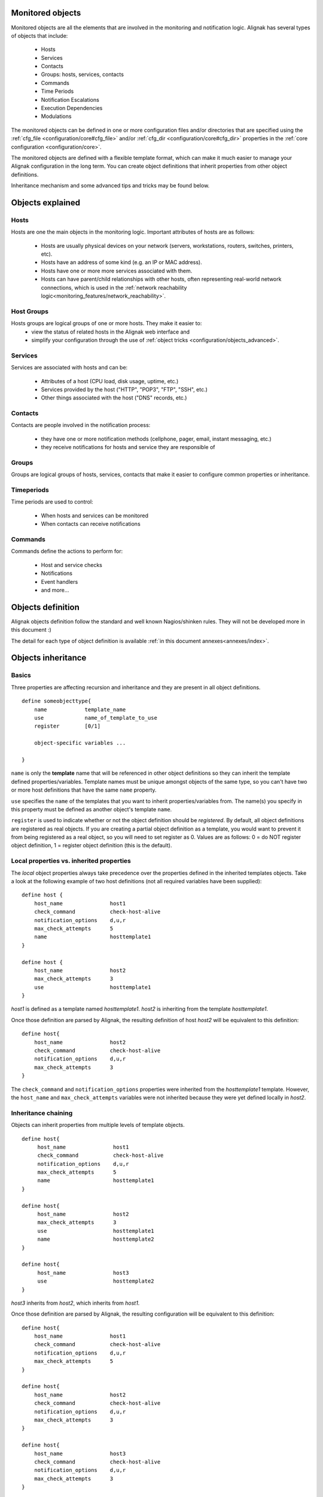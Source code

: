 .. _configuration/objects_configuration:

Monitored objects
=================


Monitored objects are all the elements that are involved in the monitoring and notification logic. Alignak has several types of objects that include:

  * Hosts
  * Services
  * Contacts
  * Groups: hosts, services, contacts
  * Commands
  * Time Periods
  * Notification Escalations
  * Execution Dependencies
  * Modulations

The monitored objects can be defined in one or more configuration files and/or directories that are specified using the :ref:`cfg_file <configuration/core#cfg_file>` and/or :ref:`cfg_dir <configuration/core#cfg_dir>` properties in the :ref:`core configuration <configuration/core>`.

.. note: defining the monitored objects in some configuration flat files is the plain old Nagios/Shinken way of defining the configuration. Alignak introduces a brand new solution thanks to its backend. For more information, see :ref:̀̀`extending/alignak_backend`.

The monitored objects are defined with a flexible template format, which can make it much easier to manage your Alignak configuration in the long term. You can create object definitions that inherit properties from other object definitions.

Inheritance mechanism and some advanced tips and tricks may be found below.


Objects explained
=================

Hosts
~~~~~

Hosts are one the main objects in the monitoring logic. Important attributes of hosts are as follows:

    * Hosts are usually physical devices on your network (servers, workstations, routers, switches, printers, etc).
    * Hosts have an address of some kind (e.g. an IP or MAC address).
    * Hosts have one or more more services associated with them.
    * Hosts can have parent/child relationships with other hosts, often representing real-world network connections, which is used in the :ref:`network reachability logic<monitoring_features/network_reachability>`.


Host Groups
~~~~~~~~~~~

Hosts groups are logical groups of one or more hosts. They make it easier to:
  - view the status of related hosts in the Alignak web interface and
  - simplify your configuration through the use of :ref:`object tricks <configuration/objects_advanced>`.


Services
~~~~~~~~

Services are associated with hosts and can be:

  * Attributes of a host (CPU load, disk usage, uptime, etc.)
  * Services provided by the host ("HTTP", "POP3", "FTP", "SSH", etc.)
  * Other things associated with the host ("DNS" records, etc.)


Contacts
~~~~~~~~

Contacts are people involved in the notification process:

  * they have one or more notification methods (cellphone, pager, email, instant messaging, etc.)
  * they receive notifications for hosts and service they are responsible of


Groups
~~~~~~

Groups are logical groups of hosts, services, contacts that make it easier to configure common properties or inheritance.


Timeperiods
~~~~~~~~~~~

Time periods are used to control:

    * When hosts and services can be monitored
    * When contacts can receive notifications


Commands
~~~~~~~~

Commands define the actions to perform for:

    * Host and service checks
    * Notifications
    * Event handlers
    * and more...


.. _configuration/objects_definition:

Objects definition
==================

Alignak objects definition follow the standard and well known Nagios/shinken rules. They will not be developed more in this document :)

The detail for each type of object definition is available :ref:`in this document annexes<annexes/index>`.


.. _configuration/objects_inheritance:

Objects inheritance
===================


Basics
~~~~~~


Three properties are affecting recursion and inheritance and they are present in all object definitions.


::

   define someobjecttype{
       name            template_name
       use             name_of_template_to_use
       register        [0/1]

       object-specific variables ...

   }

``name`` is only the **template** name that will be referenced in other object definitions so they can inherit the template defined properties/variables. Template names must be unique amongst objects of the same type, so you can't have two or more host definitions that have the same ``name`` property.

``use`` specifies the ``name`` of the templates that you want to inherit properties/variables from. The name(s) you specify in this property must be defined as another object's template ``name``.

``register`` is used to indicate whether or not the object definition should be *registered*. By default, all object definitions are registered as real objects. If you are creating a partial object definition as a template, you would want to prevent it from being registered as a real object, so you will need to set register as 0. Values are as follows: 0 = do NOT register object definition, 1 = register object definition (this is the default). 

.. note: the ``use`` property is never inherited



Local properties vs. inherited properties
~~~~~~~~~~~~~~~~~~~~~~~~~~~~~~~~~~~~~~~~~


The *local* object properties always take precedence over the properties defined in the inherited templates objects. Take a look at the following example of two host definitions (not all required variables have been supplied):


::

    define host {
        host_name               host1
        check_command           check-host-alive
        notification_options    d,u,r
        max_check_attempts      5
        name                    hosttemplate1
    }
    
    define host {
        host_name               host2
        max_check_attempts      3
        use                     hosttemplate1
    }

*host1* is defined as a template named *hosttemplate1*. *host2* is inheriting from the template *hosttemplate1*. 

Once those definition are parsed by Alignak, the resulting definition of host *host2* will be equivalent to this definition:


::

    define host{
        host_name               host2
        check_command           check-host-alive
        notification_options    d,u,r
        max_check_attempts      3
    }

The ``check_command`` and ``notification_options`` properties were inherited from the *hosttemplate1* template. However, the ``host_name`` and ``max_check_attempts`` variables were not inherited because they were yet defined locally in *host2*. 


Inheritance chaining
~~~~~~~~~~~~~~~~~~~~

Objects can inherit properties from multiple levels of template objects. 

::

    define host{
         host_name               host1
         check_command           check-host-alive
         notification_options    d,u,r
         max_check_attempts      5
         name                    hosttemplate1
    }

    define host{
         host_name               host2
         max_check_attempts      3
         use                     hosttemplate1
         name                    hosttemplate2
    }

    define host{
         host_name               host3
         use                     hosttemplate2
    }

*host3* inherits from *host2*, which inherits from *host1*. 

Once those definition are parsed by Alignak, the resulting configuration will be equivalent to this definition:

::

    define host{
        host_name               host1
        check_command           check-host-alive
        notification_options    d,u,r
        max_check_attempts      5
    }
    
    define host{
        host_name               host2
        check_command           check-host-alive
        notification_options    d,u,r
        max_check_attempts      3
    }
    
    define host{
        host_name               host3
        check_command           check-host-alive
        notification_options    d,u,r
        max_check_attempts      3
    }

.. note: There is no inherent limit on the inheritance deepness, but too much levels may become very complex to maintain.



Partial object definitions as templates
~~~~~~~~~~~~~~~~~~~~~~~~~~~~~~~~~~~~~~~

It is possible to use incomplete object definitions as templates to be used by other object definitions. A partial definition means that all mandatory properties in the object are not supplied in the object definition. 

As an example:

::

   define host{
      check_command           check-host-alive
      notification_options    d,u,r
      max_check_attempts      5

      name                    base-host
      register                0
   }
   
   define host{
      host_name               host1
      address                 192.168.1.3
      use                     base-host
   }
   
   define host{
      host_name               host2
      address                 192.168.1.4
      use                     base-host
   }

Note that the first definition is not complete it is missing the required ``host_name`` property. We don't need to supply a host name because we just want to use this definition as a generic host template. In order to prevent this definition from being registered with Shinken as a normal host, we set the ``register`` property as 0.

The definitions of hosts *host1* and *host2* inherit their properties from the *base-host* template. The only variable we have chosen to override is the ``address`` variable. Which means that both hosts will have the exact same properties, except for their ``host_name`` and ``address`` properties.

Once those definition are parsed by Alignak, the resulting configuration will be equivalent to this definition:


::

   define host{
      host_name               host1
      address                 192.168.1.3
      check_command           check-host-alive
      notification_options    d,u,r
      max_check_attempts      5
   }

   define host{
      host_name               host2
      address                 192.168.1.4
      check_command           check-host-alive
      notification_options    d,u,r
      max_check_attempts      5
   }

Using a template definition for default properties saves a lot of typing ;)



Custom variables inheritance
~~~~~~~~~~~~~~~~~~~~~~~~~~~~


Custom objects variables that are defined in an host, service, or contact template will be inherited just like other standard variables. Take the following example:


::

   define host{
      name                    base-host
      register                0

      _customvar1             somevalue  ; <-- Custom host variable
      _snmp_community         public  ; <-- Custom host variable
   }

   define host{
      host_name               host1
      address                 192.168.1.3
      use                     base-host
   }

*host1* will inherit the custom host variables ``_customvar1`` and ``_snmp_community``, as well as their respective values, from the *base-host* template.


Stopping properties inheritance
~~~~~~~~~~~~~~~~~~~~~~~~~~~~~~~


Sometimes you may not want your host, service, or contact definition to inherit values of some properties from their templates. To stop inheritance for a property, you can specify **null** as the value of the property that you do not want to inherit.


::

   define host{
      event_handler           my-event-handler-command
      name                    base-host
      register                0
   }

   define host{
      host_name               host1
      address                 192.168.1.3
      event_handler           null
      use                     base-host
   }

The host *host1* will not inherit the value of the ``event_handler`` property that is defined in the *base-host*.

.. _advanced/objectinheritance#add_string:

Additive inheritance
~~~~~~~~~~~~~~~~~~~~


By default, Alignak gives preference to local properties instead of inherited properties. Sometimes, it makes sense to use the values of inherited and local properties together.

The *additive inheritance* can be accomplished by prepending the local variable value with a plus sign (+). This feature is only available for standard (non custom) properties that contain string values.

As an example:

::

   define host{
      name                    base-host
      hostgroups              all-servers
      register                0
   }

   define host{
      host_name              linuxserver1
      hostgroups             +linux-servers,web-servers
      use                    base-host
   }

The host *linuxserver1* will append the value of its local ``hostgroups`` variable to the one inherited from *base-host*. The resulting definition of *linuxserver1* is as following:


::

   define host{
      host_name              linuxserver1
      hostgroups             all-servers,linux-servers,web-servers
   }



Implied inheritance
~~~~~~~~~~~~~~~~~~~


Usually you have to either explicitly specify the value of a required property in an object definition or inherit it from a template. There are some exceptions to this rule, where Alignak will assume that you want to use a value that comes from a related object.

For example, the values of some service variables will be copied from the host the service is associated with if you don't explicitly specify them.

The following table lists the object variables that will be implicitly inherited from related objects if you don't explicitly specify their value in your object definition or inherit them from a template.



======================= ============================================================ =====================================================
Object Type             Object Variable                                              Implied Source
**Services**            *contact_groups*                                             *contact_groups* in the associated host definition
*notification_interval* *notification_interval* in the associated host definition
*notification_period*   *notification_period* in the associated host definition
*check_period*          *check_period* in the associated host definition
**Host Escalations**    *contact_groups*                                             *contact_groups* in the associated host definition
*notification_interval* *notification_interval* in the associated host definition
*escalation_period*     *notification_period* in the associated host definition
**Service Escalations** *contact_groups*                                             *contact_groups* in the associated service definition
*notification_interval* *notification_interval* in the associated service definition
*escalation_period*     *notification_period* in the associated service definition
======================= ============================================================ =====================================================



Implied/additive inheritance in escalations
~~~~~~~~~~~~~~~~~~~~~~~~~~~~~~~~~~~~~~~~~~~


Service and host escalation definitions can make use of a special rule that combines the features of implied and additive inheritance.

If escalations

   1) do not inherit the values of their ``contact_groups`` or ``contacts`` properties from another escalation template and
   2) their ``contact_groups`` or ``contacts`` properties begin with a plus sign (+),

then the values of their corresponding host or service definition's ``contact_groups`` or ``contacts`` properties will be used in the additive inheritance logic.

Confused? Here's an example:


::

   define host{
      name                    linux-server
      contact_groups          linux-admins
      ...
   }

   define hostescalation{
      host_name               linux-server
      contact_groups          +management
      ...
   }


is equivalent to:

::

   define hostescalation{
      host_name               linux-server
      contact_groups          linux-admins,management
      ...
   }



Multiple inheritance sources
~~~~~~~~~~~~~~~~~~~~~~~~~~~~


Thus far, all examples of inheritance have shown object definitions inheriting properties from a single source template. You are also able to inherit variables/values from multiple templates for more complex configurations, as shown below.


::

   # Generic host template
   define host{
      name                    generic-host
      active_checks_enabled   1
      check_interval          10
      register                0
   }


::

   # Development web server template
   define host{
      name                    development-server
      check_interval          15
      notification_options    d,u,r
      ...
      register                0
   }


::

   # Development web server
   define host{
      use                    generic-host,development-server
      host_name              devweb1
      ...
   }



.. image:: /_static/images/official/images/multiple-templates1.png
   :scale: 90 %



In the example above, *devweb1* is inheriting properties from the templates: *generic-host* and *development-server*. ``check_interval`` is defined in both templates. Since *generic-host* is the first template specified in *devweb1*'s ``use`` property, its value is the one retained for the ``check_interval`` of *devweb1*. After inheritance, the effective definition of *devweb1* would be as follows:

::

   # Development web server
   define host{
      host_name               devweb1
      active_checks_enabled   1
      check_interval          10
      notification_options    d,u,r
      ...
   }


Precedence with multiple inheritance sources
~~~~~~~~~~~~~~~~~~~~~~~~~~~~~~~~~~~~~~~~~~~~

When using multiple inheritance templates, the property from the first specified template is the one that will be retained. Since templates can themselves inherit properties from one or more other templates, it can get tricky to figure out which property takes precedence.


Consider the following host definition that references three templates:

::

   # Development web server
   define host{
      use        1, 4, 8
      host_name  devweb1
      ...
   }

If some of the referenced templates themselves inherit properties from one or more other templates, the precedence rules are shown below.

.. image:: /_static/images///official/images/multiple-templates2.png
   :scale: 90 %



Inheritance overriding
~~~~~~~~~~~~~~~~~~~~~~

Inheritance is a core feature allowing to factorize configuration. It is possible from a host or a service template to build a very large set of checks with relatively few lines. The drawback of this approach is that it requires all hosts or services to be consistent. But if it is easy to instantiate new hosts with their own definitions attributes sets, it is generally more complicated with services, because the order of magnitude is larger (hosts * services per host), and because few attributes may come from the host. This is is especially true for packs, which is a generalization of the inheritance usage.

If some hosts require special properties for the services they are hosting (values that are different from those defined at template level), it is generally necessary to define new service.

Imagine two web servers clusters, one for the frontend, the other for the backend, where the frontend servers should notify any HTTP service in ``CRITICAL`` and ``WARNING`` state, and backend servers should only notify on ``CRITICAL`` state.

To implement this configuration, we may define 2 different HTTP services with different notification options.

Example:

::

   define service {
      service_description     HTTP Front
      hostgroup_name          front-web
      notification_options    c,w,r
      ...
   }

   define service {
      service_description     HTTP Back
      hostgroup_name          front-back
      notification_options    c,r
      ...
   }

   define host {
      host_name               web-front-01
      hostgroups              web-front
      ...
   }

   define host {
      host_name               web-back-01
      hostgroups              web-back
      ...
   }


Another way is to inherit attributes on the service side directly from the host: some service attributes may be inherited directly from the host if they are not defined on the service template side (see `Implied Inheritance`_), but not all. Our ``notification_options`` in our example cannot be picked up from the host.

If the attribute you want to be set a custom value cannot be inherited from the host, you may use the ``service_overrides`` host directive. Its role is to enforce a service directive directly from the host. This allows to define specific service instance attributes from a same generalized service definition.

Its syntax is:

::

  service_overrides xxx,yyy zzz

It could be summarized as "*For the service bound to me, named ``xxx``, I want the directive ``yyy`` set to ``zzz`` rather tran the inherited value*"

The service description selector (represented by ``xxx`` in the previous example) may be:

   - A service name (default)
     The ``service_description`` of one of the services attached to the host.

   - ``*`` (wildcard)
     Means *all the services attached to the host*

   - A regular expression
      A regular expression against the ``service_description`` of the services attached to the host (it has to be prefixed by ``r:``).


Example:

::

  define service {
         service_description     HTTP
         hostgroup_name          web
         notification_options    c,w,r
         ...
  }

  define host {
         host_name               web-front-01
         hostgroups              web
         ...
  }
  ...

  define host {
         host_name               web-back-01
         hostgroups              web
         service_overrides       HTTP,notification_options c,r
         ...
  }
  ...
  define host {
         host_name               web-back-02
         hostgroups              web
         service_overrides       *,notification_options c
         ...
  }
  ...
  define host {
         host_name               web-back-03
         hostgroups              web
         service_overrides       r:^HTTP,notification_options r
         ...
  }
  ...

In the previous example, we defined only one instance of the HTTP service, and we enforced the service ``notification_options`` for some web servers composing the backend. The final result is the same, but the second example is shorter, and does not require the second service definition.

Using packs allows an even shorter configuration.

Example:

::

  define host {
         use                     http
         host_name               web-front-01
         ...
  }
  ...

  define host {
         use                     http
         host_name               web-back-01
         service_overrides       HTTP,notification_options c,r
         ...
  }
  ...
  define host {
         use                     http
         host_name               web-back-02
         service_overrides       HTTP,notification_options c
         ...
  }
  ...
  define host {
         use                     http
         host_name               web-back-03
         service_overrides       HTTP,notification_options r
         ...
  }
  ...

In this example, the web server from the front-end cluster uses the value defined in the pack, and the one from the backend cluster has its HTTP service (inherited from the HTTP pack also) enforced its ``notification_options`` directive.

.. important:: The ``service_overrides`` attribute may himself be inherited from an upper host template. This is a multivalued attribute which syntax requires that each value is set on its own line. If you add a line on a host instance, it will not add it to the ones defined at template level, it will overload them. If some of the values on the template level are needed, they have to be explicitly copied.

Example:

::

  define host {
         name                    web-front
         service_overrides       HTTP,notification_options c,r
         ...
         register                0
  }
  ...

  define host {
         use                     web-front
         host_name               web-back-01
         hostgroups              web
         service_overrides       HTTP,notification_options c,r
         service_overrides       HTTP,notification_interval 15
         ...
  }
  ...



Inheritance exclusions
~~~~~~~~~~~~~~~~~~~~~~

Packs and hostgroups allow to factorize the configuration and greatly reduce the amount of configuration to describe monitoring infrastructures. The drawback is that it forces hosts to be consistent, as the same configuration is applied to a possibly very large set of machines.

Imagine a web servers cluster. All machines except one should be checked its management interface (ILO, iDRAC). In the cluster, there is one virtual server that should be checked the exact same services than the others, except the management interface (as checking it on a virtual server has no meaning). The corresponding service comes from a pack.

In this situation, there is several ways to manage the situation:

   - create an intermediate template on the pack level to have the management interface check attached to an upper level template

   - re define all the services for the specified host.

   - use service overrides to set a dummy command on the corresponding service.

None of these options are satisfying.

There is a last solution that consists of excluding the corresponding service from the specified host. This may be done using the ``service_excludes`` directive.

Its syntax is:

::

  service_excludes xxx

The service description selector (represented by ``xxx`` in the previous example) may be:

   - A service name (default)
     The ``service_description`` of one of the services attached to the host.

   - ``*`` (wildcard)
     Means *all the services attached to the host*

   - A regular expression
      A regular expression against the ``service_description`` of the services attached to the host (it has to be prefixed by ``r:``).

Example:


::

  define host {
         use                     web-front
         host_name               web-back-01
         ...
  }

  define host {
         use                     web-front
         host_name               web-back-02    ; The virtual server
         service_excludes        Management interface
         ...
  }
  ...
  define host {
         use                     web-front
         host_name               web-back-03    ; The virtual server
         service_excludes        *
         ...
  }
  ...
  define host {
         use                     web-front
         host_name               web-back-04    ; The virtual server
         service_excludes        r^Management
         ...
  }
  ...


In the case you want the opposite (exclude all except) you can use the ``service_includes`` directive which is its corollary.


.. _configuration/objects_advanced:


Time-Saving tricks for objects definition
=========================================


Services
~~~~~~~~


Same service on several hosts
-----------------------------

Identical services assigned to several hosts can be specified with a list of hosts names in the ``host_name`` service property.

::

    define service{
        host_name                HOST1,HOST2,HOST3,...,HOSTN
        service_description      SOMESERVICE
        other service properties ...
    }


Same service on hosts in multiple hostgroups
--------------------------------------------

Identical services assigned to all the hosts in one or more hostgroups can be specified with a list of hosts groups names in the ``hostgroup_name`` service property.

::

    define service{
        hostgroup_name          HOSTGROUP1,HOSTGROUP2,...,HOSTGROUPN
        service_description     SOMESERVICE
        #other service properties ...
    }


Same service on all hosts
-------------------------

Identical services assigned to all the hosts in your monitoring configuration is as simple as:

::

    define service{
        host_name               *
        service_description     SOMESERVICE
        #other service properties ...
    }


Excluding Hosts
---------------

If you want to create identical services on numerous hosts or hostgroups, but would like to exclude some hosts from the definition, this can be accomplished by preceding the host or hostgroup with a ``!`` symbol.


::

    define service{
        host_name             HOST1,HOST2,!HOST3,!HOST4,...,HOSTN
        hostgroup_name        HOSTGROUP1,HOSTGROUP2,!HOSTGROUP3,!HOSTGROUP4,...,HOSTGROUPN
        service_description   SOMESERVICE
        other service properties ...
    }



Service escalations
~~~~~~~~~~~~~~~~~~~


Multiple hosts
--------------

The same rules as the one used for the services may be used for the service escalations definitions. Specify several hosts, hosts from hosts groups, all hosts, and hosts exclusions apply on service escalations.


All services on the same host
-----------------------------

If you want to create service escalations for all the services of a particular host, you can use a wildcard in the ``service_description`` property. The definition below will create a service escalation for all the services of the host *HOST1*.

::

    define serviceescalation{
        host_name               HOST1
        service_description     *
        # other escalation properties ...
    }


Several services on the same host
---------------------------------

Using a service name list in the ``service_description`` property of an escalation will assign this escalation to the specified services of the host defined in the ``host_name`` property.

::

    define serviceescalation{
        host_name               HOST1
        service_description     SERVICE1,SERVICE2,...,SERVICEN
        # other escalation properties ...
    }


All the services in several services groups
-------------------------------------------

Specifying a list of services groups names in the ``servicegroup_name`` property will target all the services defined in the specified groups.


::

    define serviceescalation{
        servicegroup_name          SERVICEGROUP1,SERVICEGROUP2,...,SERVICEGROUPN
        # other escalation properties ...
    }



Services dependencies
~~~~~~~~~~~~~~~~~~~~~


Several hosts
-------------

To create service dependencies for services with the same ``service_description`` that are assigned to multiple hosts, you can specify multiple hosts in the ``host_name`` and/or ``dependent_host_name`` properties. In the example below, service *SERVICE2* on hosts *HOST3* and *HOST4* will be dependent of service *SERVICE1* on hosts *HOST1* and *HOST2*.

::

    define servicedependency{
        host_name                       HOST1,HOST2
        service_description             SERVICE1
        dependent_host_name             HOST3,HOST4
        dependent_service_description   SERVICE2
        # other dependency properties ...
    }


All hosts in multiple hostgroups
--------------------------------

If you want to create service dependencies for services with the same ``service_description`` that are assigned to all hosts in one or more hosts groups, you can use the ``hostgroup_name`` and/or ``dependent_hostgroup_name`` properties. In the example below, service *SERVICE2* on all hosts in hosts groups *HOSTGROUP3* and *HOSTGROUP4* will be dependent on service *SERVICE1* on all hosts in hostgroups *HOSTGROUP1* and *HOSTGROUP2*.

.. note: Assuming there were five hosts in each of the hostgroups, this definition would be equivalent to creating 100 single service dependency definitions !


::

  define servicedependency{
      hostgroup_name                  HOSTGROUP1,HOSTGROUP2
      service_description             SERVICE1
      dependent_hostgroup_name        HOSTGROUP3,HOSTGROUP4
      dependent_service_description   SERVICE2
      # other dependency properties ...
  }


All services on an host
-----------------------

If you want to create service dependencies for all the services assigned to a specific host, you can use a wildcard in the ``service_description`` and/or ``dependent_service_description`` properties. In the example below, all services on host *HOST2* will be dependent on all services on host *HOST1*.


::

  define servicedependency{
      host_name                       HOST1
      service_description             *
      dependent_host_name             HOST2
      dependent_service_description   *
      # other dependency properties ...
  }


Several services on an host
---------------------------

If you want to create service dependencies for several services assigned to a specific host, you can specify more than one service description in the ``service_description`` and/or ``dependent_service_description`` properties as follows:

::

  define servicedependency{
      host_name                       HOST1
      service_description             SERVICE1,SERVICE2,...,SERVICEN
      dependent_host_name             HOST2
      dependent_service_description   SERVICE1,SERVICE2,...,SERVICEN
      # other dependency properties ...
  }


All services in several services groups
---------------------------------------

If you want to create service dependencies for all services that belong to one or more services groups, you can use the ``servicegroup_name`` and/or ``dependent_servicegroup_name`` properties as follows:


::

  define servicedependency{
      servicegroup_name               SERVICEGROUP1,SERVICEGROUP2,...,SERVICEGROUPN
      dependent_servicegroup_name     SERVICEGROUP3,SERVICEGROUP4,...SERVICEGROUPN
      other dependency properties ...
  }


Same host dependencies
----------------------

If you want to create service dependencies for multiple services that are dependent on other services on the same host, leave the ``dependent_host_name`` and ``dependent_hostgroup_name`` properties empty. The example below assumes that hosts *HOST1* and *HOST2* have at least the following four services associated with them: *SERVICE1*, *SERVICE2*, *SERVICE3*, and *SERVICE4*. In this example, *SERVICE3* and *SERVICE4* on *HOST1* will be dependent on both *SERVICE1* and *SERVICE2* on *HOST1*. Similarly, the same dependencies will exist for the corresponding services on *HOTS2*.


::

  define servicedependency{
      host_name                       HOST1,HOST2
      service_description             SERVICE1,SERVICE2
      dependent_service_description   SERVICE3,SERVICE4
      other dependency properties ...
  }


Hosts escalations
~~~~~~~~~~~~~~~~~


Several hosts
-------------

To create host escalations for multiple hosts, specify several hosts in the ``host_name`` property.

::

  define hostescalation{
      host_name              HOST1,HOST2,HOST3,...,HOSTN
      # other escalation properties ...
  }

.. note: specifying a ``*`` in the ``host_name`` property will apply the escalation on all the monitored hosts.

All hosts in several hosts groups
---------------------------------

To create host escalations for all hosts in one or more hostgroups, use the ``hostgroup_name`` property.

::

  define hostescalation{
      hostgroup_name            HOSTGROUP1,HOSTGROUP2,...,HOSTGROUPN
      # other escalation properties ...
  }


Excluding some hosts
--------------------

If you want to create identical host escalations on several hosts or hostgroups, but you wish to exclude some hosts from the definition, you can prepend the host or hostgroup with a ``!`` symbol.


::

  define hostescalation{
      host_name             HOST1,HOST2,!HOST3,!HOST4,...,HOSTN
      hostgroup_name        HOSTGROUP1,HOSTGROUP2,!HOSTGROUP3,!HOSTGROUP4,...,HOSTGROUPN
      # other escalation properties ...
  }



Hosts dependencies
~~~~~~~~~~~~~~~~~~


Several hosts
-------------

If you want to create host dependencies for several hosts, you can specify multiple hosts in the ``host_name`` and/or ``dependent_host_name`` properties. The definition below would be equivalent to creating six separate host dependencies. In the example above, hosts HOST3, HOST4 and HOST5 would be dependent upon both HOST1 and HOST2.
::

  define hostdependency{
      host_name               HOST1,HOST2
      dependent_host_name     HOST3,HOST4,HOST5
      other dependency properties ...
  }


All hosts in several hosts groups
---------------------------------

If you want to create host dependencies for all hosts in one or more hostgroups, you can use the ``hostgroup_name`` and /or ``dependent_hostgroup_name`` properties. In the example below, all hosts in hostgroups HOSTGROUP3 and HOSTGROUP4 would be dependent on all hosts in hostgroups HOSTGROUP1 and HOSTGROUP2.

::

  define hostdependency{
      hostgroup_name                  HOSTGROUP1,HOSTGROUP2
      dependent_hostgroup_name        HOSTGROUP3,HOSTGROUP4
      other dependency properties ...
  }



Hosts groups
~~~~~~~~~~~~


All hosts
---------

If you want to create an hosts group that group all hosts defined in your monitored objects, you can use a wildcard in the ``members`` directive. The definition below will create an hostgroup called *HOSTGROUP1* that has all hosts as members.


::

  define hostgroup{
      hostgroup_name          HOSTGROUP1
      members                 *
      # other hostgroup properties ...
  }

